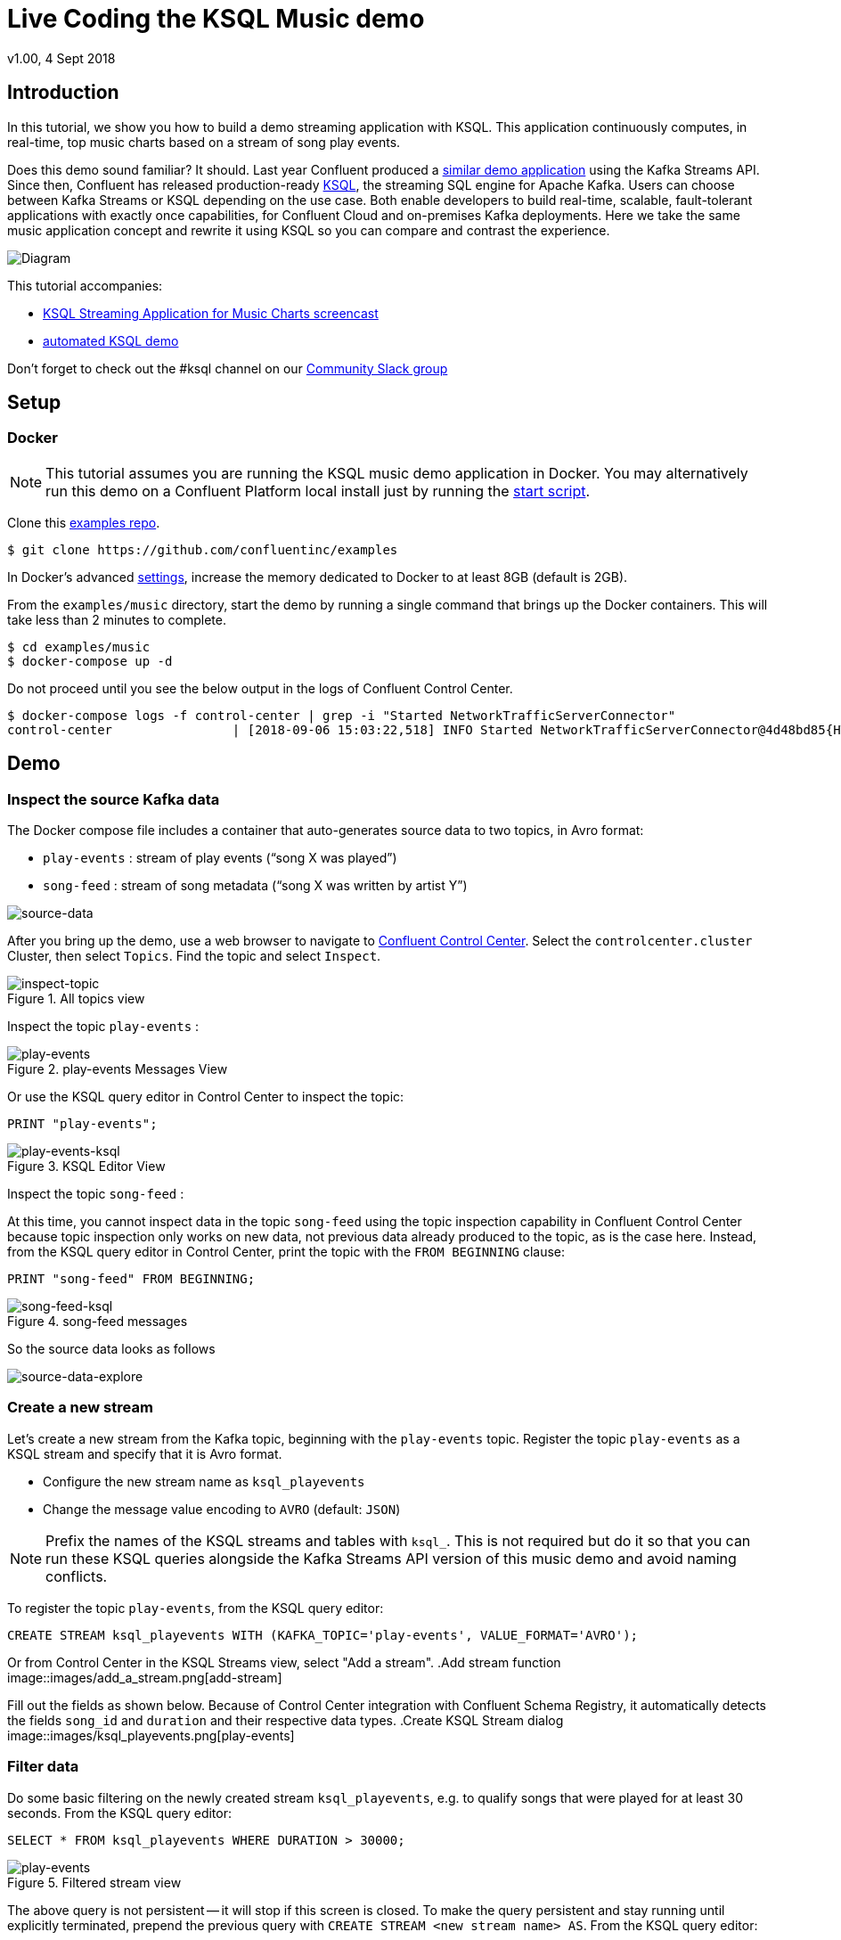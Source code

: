 = Live Coding the KSQL Music demo
:source-highlighter: pygments
:doctype: book
v1.00, 4 Sept 2018

:toc:

== Introduction

In this tutorial, we show you how to build a demo streaming application with KSQL.  This application continuously computes, in real-time, top music charts based on a stream of song play events.

Does this demo sound familiar?  It should.  Last year Confluent produced a https://docs.confluent.io/current/streams/kafka-streams-examples/docs/index.html[similar demo application] using the Kafka Streams API.  Since then, Confluent has released production-ready https://www.confluent.io/product/ksql/[KSQL], the streaming SQL engine for Apache Kafka.  Users can choose between Kafka Streams or KSQL depending on the use case.  Both enable developers to build real-time, scalable, fault-tolerant applications with exactly once capabilities, for Confluent Cloud and on-premises Kafka deployments. Here we take the same music application concept and rewrite it using KSQL so you can compare and contrast the experience.

image::images/ksql-music-demo-overview.jpg[Diagram]

This tutorial accompanies:

- https://www.youtube.com/watch?v=ExEWJVjj-RA[KSQL Streaming Application for Music Charts screencast]
- https://github.com/confluentinc/examples/tree/5.3.0-post/music[automated KSQL demo]

Don't forget to check out the #ksql channel on our https://slackpass.io/confluentcommunity[Community Slack group]

== Setup

=== Docker

NOTE: This tutorial assumes you are running the KSQL music demo application in Docker. You may alternatively run this demo on a Confluent Platform local install just by running the https://github.com/confluentinc/examples/blob/5.3.0-post/music/start.sh[start script].

Clone this https://github.com/confluentinc/examples[examples repo].

[source,bash]
----
$ git clone https://github.com/confluentinc/examples
----

In Docker's advanced https://docs.docker.com/docker-for-mac/#advanced[settings], increase the memory dedicated to Docker to at least 8GB (default is 2GB).

From the `examples/music` directory, start the demo by running a single command that brings up the Docker containers.  This will take less than 2 minutes to complete.

[source,bash]
----
$ cd examples/music
$ docker-compose up -d
----

Do not proceed until you see the below output in the logs of Confluent Control Center.

[source,bash]
----
$ docker-compose logs -f control-center | grep -i "Started NetworkTrafficServerConnector"
control-center                | [2018-09-06 15:03:22,518] INFO Started NetworkTrafficServerConnector@4d48bd85{HTTP/1.1,[http/1.1]}{0.0.0.0:9021} (org.eclipse.jetty.server.AbstractConnector)
----

== Demo

=== Inspect the source Kafka data

The Docker compose file includes a container that auto-generates source data to two topics, in Avro format:

* `play-events` : stream of play events (“song X was played”)
* `song-feed` : stream of song metadata (“song X was written by artist Y”)

image::images/ksql-music-demo-source-data.jpg[source-data]

After you bring up the demo, use a web browser to navigate to http://localhost:9021[Confluent Control Center]. Select the `controlcenter.cluster` Cluster, then select `Topics`.  Find the topic and select `Inspect`.

.All topics view
image::images/inspect_topic.png[inspect-topic]

Inspect the topic `play-events` :

.play-events Messages View
image::images/topic_inspect_play_events.png[play-events]

Or use the KSQL query editor in Control Center to inspect the topic:

[source,bash]
----
PRINT "play-events";
----
.KSQL Editor View
image::images/topic_ksql_play_events.png[play-events-ksql]

Inspect the topic `song-feed` : 

At this time, you cannot inspect data in the topic `song-feed` using the topic inspection capability in Confluent Control Center because topic inspection only works on new data, not previous data already produced to the topic, as is the case here.  Instead, from the KSQL query editor in Control Center, print the topic with the `FROM BEGINNING` clause:

[source,bash]
----
PRINT "song-feed" FROM BEGINNING;
----
.song-feed messages
image::images/topic_ksql_song_feed.png[song-feed-ksql]

So the source data looks as follows

image::images/ksql-music-demo-source-data-explore.jpg[source-data-explore]

=== Create a new stream

Let's create a new stream from the Kafka topic, beginning with the `play-events` topic. Register the topic `play-events` as a KSQL stream and specify that it is Avro format.

* Configure the new stream name as `ksql_playevents`
* Change the message value encoding to `AVRO` (default: `JSON`)

NOTE: Prefix the names of the KSQL streams and tables with `ksql_`.  This is not required but do it so that you can run these KSQL queries alongside the Kafka Streams API version of this music demo and avoid naming conflicts.

To register the topic `play-events`, from the KSQL query editor:

[source,bash]
----
CREATE STREAM ksql_playevents WITH (KAFKA_TOPIC='play-events', VALUE_FORMAT='AVRO');
----

Or from Control Center in the KSQL Streams view, select "Add a stream".
.Add stream function
image::images/add_a_stream.png[add-stream] 

Fill out the fields as shown below.  Because of Control Center integration with Confluent Schema Registry, it automatically detects the fields `song_id` and `duration` and their respective data types.
.Create KSQL Stream dialog
image::images/ksql_playevents.png[play-events]


=== Filter data

Do some basic filtering on the newly created stream `ksql_playevents`, e.g. to qualify songs that were played for at least 30 seconds.  From the KSQL query editor:

[source,bash]
----
SELECT * FROM ksql_playevents WHERE DURATION > 30000;
----
.Filtered stream view
image::images/ksql_playevents_min_30_non_persistent.png[play-events]

The above query is not persistent -- it will stop if this screen is closed. To make the query persistent and stay running until explicitly terminated, prepend the previous query with `CREATE STREAM <new stream name> AS`.  From the KSQL query editor:

[source,bash]
----
CREATE STREAM ksql_playevents_min_duration AS SELECT * FROM ksql_playevents WHERE DURATION > 30000;
----
.Persistent filtered stream view
image::images/ksql_playevents_min_30_persistent.png[play-events]

Now this persistent query will show in the queries list.

=== Create a new table

Next let's work on the `song-feed` topic, which effectively represents a table of songs. Data in a KSQL `TABLE` are required to have key of type `String`. In this demo, the table can be keyed on the song's ID for joins and aggregations to work on that table.

However the original Kafka topic has a key of type `Long` and the ID field is of type `BIGINT`. You can still create a `TABLE` with a few https://docs.confluent.io/current/ksql/docs/syntax-reference.html#what-to-do-if-your-key-is-not-set-or-is-in-a-different-format[simple steps]:
 
* Create a `STREAM` from the original Kafka topic `song-feed`:

[source,bash]
----
CREATE STREAM ksql_songfeed WITH (KAFKA_TOPIC='song-feed', VALUE_FORMAT='AVRO');
----
 
[source,bash]
----
SELECT * FROM ksql_songfeed limit 5;
----
 
Then `DESCRIBE` the stream to see the fields associated with this topic and notice that the field `ID` is of type `BIGINT`.
 
[source,bash]
----
DESCRIBE ksql_songfeed;
----
.Describe pop up dialog
image::images/describe_songfeed.png[describe-song-feed]
 
* Use the `PARTITION BY` clause to assign a key and use the `CAST` function to change the field type to `String`.
 
[source,bash]
----
CREATE STREAM ksql_songfeedwithkey WITH (KAFKA_TOPIC='KSQL_SONGFEEDWITHKEY', VALUE_FORMAT='AVRO') AS SELECT CAST(ID AS STRING) AS ID, ALBUM, ARTIST, NAME, GENRE FROM ksql_songfeed PARTITION BY ID;
----
 
* Convert the above stream into a TABLE with the `ID` field as its key, which is now of type `String`. This TABLE is a materialized view of events with only the latest value for each key, which represents an up-to-date table of songs.
 
[source,bash]
----
CREATE TABLE ksql_songtable WITH (KAFKA_TOPIC='KSQL_SONGFEEDWITHKEY', VALUE_FORMAT='Avro', KEY='ID');
----

Confirm that the entries in this KSQL table have a `ROWKEY` that matches the String ID of the song.

[source,bash]
----
SELECT * FROM ksql_songtable limit 5;
----

=== Join play events with the table of songs

At this point we have created a stream of filtered play events called `ksql_playevents_min_duration` and a table of song metadata called `ksql_songtable`.

Enrich the stream of play events with song metadata using a Stream-Table `JOIN`. This will result in a new stream of play events enriched with descriptive song information like song title along with each play event.

[source,bash]
----
CREATE STREAM ksql_songplays AS SELECT plays.SONG_ID AS ID, ALBUM, ARTIST, NAME, GENRE, DURATION, 1 AS KEYCOL FROM ksql_playevents_min_duration plays LEFT JOIN ksql_songtable songtable ON plays.SONG_ID = songtable.ID;
----

Notice the addition of a clause `1 AS KEYCOL.` For every row, this creates a new field `KEYCOL` that has a value of 1. `KEYCOL` can be later used in other derived streams and tables to do aggregations on a global basis.

=== Create Top Music Charts

Now you can create a top music chart for all time to see which songs get played the most. Use the `COUNT` function on the stream `ksql_songplays` that we created above.

[source,bash]
----
CREATE TABLE ksql_songplaycounts AS SELECT ID, NAME, GENRE, KEYCOL, COUNT(*) AS COUNT FROM ksql_songplays GROUP BY ID, NAME, GENRE, KEYCOL;
----

While the all-time greatest hits are cool, it would also be good to see stats for just the last 30 seconds. Create another query, adding in a `WINDOW` clause, which gives counts of play events for all songs, in 30-second intervals.

[source,bash]
----
CREATE TABLE ksql_songplaycounts30 AS SELECT ID, NAME, GENRE, KEYCOL, COUNT(*) AS COUNT FROM ksql_songplays WINDOW TUMBLING (size 30 seconds) GROUP BY ID, NAME, GENRE, KEYCOL;
----

== Here is what you built

Congratulations, you built a streaming application that processes data in real-time!  The application enriched a stream of play events with song metadata and generated top counts. Any downstream systems can consume results from your KSQL queries for further processing.  If you were already familiar with SQL semantics, hopefully this tutorial wasn't too hard to follow.

[source,bash]
----
SELECT * FROM ksql_songplaycounts30;
----
.Final output table
image::images/counts_results.png[results]

== Appendix

=== Compare KSQL Queries and Kafka Streams Java

Compare the music applications written with link:ksql.commands[KSQL queries] and the https://github.com/confluentinc/kafka-streams-examples/blob/5.3.0-post/src/main/java/io/confluent/examples/streams/interactivequeries/kafkamusic/KafkaMusicExample.java[Kafka Streams java code].

=== KSQL CLI

We recommend using Confluent Control Center to manage your Kafka cluster, inspect your topics, and use the built-in KSQL functionality with Schema Registry integration. Alternatively, you can use the KSQL CLI Docker container. Run the following from the command line:

[source,bash]
----
$ docker-compose exec ksql-cli ksql http://ksql-server:8088
----

=== Troubleshooting Control Center 

Confluent Control Center typicially only displays output messages from topics, streams, and tables as new records arrive.  In this demo the data is sourced from an application called `kafka-music-data-generator`.  If you notice that Control Center is not displaying records, you can try restarting this application.  If you're using the docker-compose solution, you can generate new data by running `docker-compose restart kafka-music-data-generator`.

=== KSQL Command File

For learning purposes, we suggest you walk through this tutorial step-by-step.

However, if you choose to jump ahead to the end state, run the KSQL command file that automatically configures the KSQL queries.

[source,bash]
----
$ docker-compose exec ksql-cli ksql http://ksql-server:8088
....
ksql> run script '/tmp/ksql.commands';
ksql> exit
----
